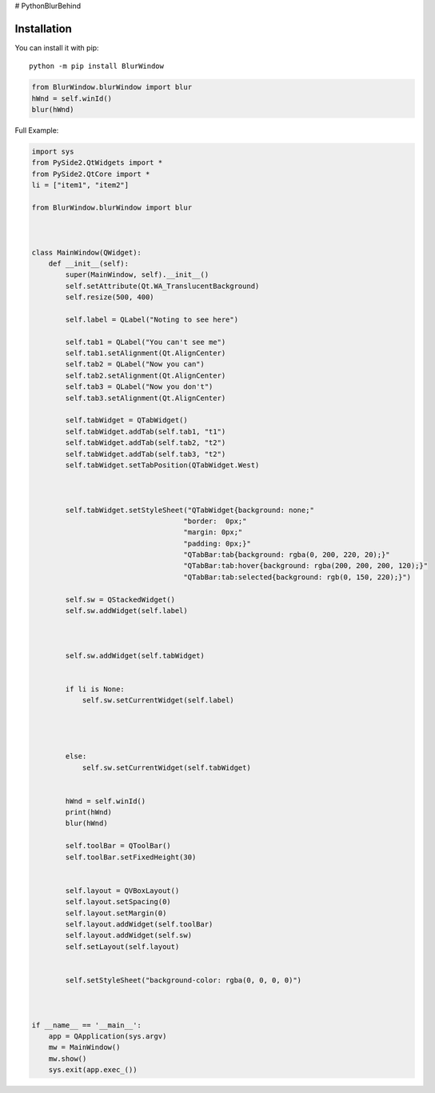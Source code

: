 # PythonBlurBehind

Installation
------------

You can install it with pip::

    python -m pip install BlurWindow


.. code-block:: python

    from BlurWindow.blurWindow import blur
    hWnd = self.winId()
    blur(hWnd)


Full Example:

.. code-block:: python

    import sys
    from PySide2.QtWidgets import *
    from PySide2.QtCore import *
    li = ["item1", "item2"]

    from BlurWindow.blurWindow import blur



    class MainWindow(QWidget):
        def __init__(self):
            super(MainWindow, self).__init__()
            self.setAttribute(Qt.WA_TranslucentBackground)
            self.resize(500, 400)

            self.label = QLabel("Noting to see here")

            self.tab1 = QLabel("You can't see me")
            self.tab1.setAlignment(Qt.AlignCenter)
            self.tab2 = QLabel("Now you can")
            self.tab2.setAlignment(Qt.AlignCenter)
            self.tab3 = QLabel("Now you don't")
            self.tab3.setAlignment(Qt.AlignCenter)

            self.tabWidget = QTabWidget()
            self.tabWidget.addTab(self.tab1, "t1")
            self.tabWidget.addTab(self.tab2, "t2")
            self.tabWidget.addTab(self.tab3, "t2")
            self.tabWidget.setTabPosition(QTabWidget.West)

            
            
            self.tabWidget.setStyleSheet("QTabWidget{background: none;"
                                        "border:  0px;"
                                        "margin: 0px;"
                                        "padding: 0px;}"
                                        "QTabBar:tab{background: rgba(0, 200, 220, 20);}"
                                        "QTabBar:tab:hover{background: rgba(200, 200, 200, 120);}"
                                        "QTabBar:tab:selected{background: rgb(0, 150, 220);}")

            self.sw = QStackedWidget()
            self.sw.addWidget(self.label)

            

            self.sw.addWidget(self.tabWidget)


            if li is None:
                self.sw.setCurrentWidget(self.label)
                
                
                

            else:
                self.sw.setCurrentWidget(self.tabWidget)
                
            
            hWnd = self.winId()
            print(hWnd)
            blur(hWnd)

            self.toolBar = QToolBar()
            self.toolBar.setFixedHeight(30)
        

            self.layout = QVBoxLayout()
            self.layout.setSpacing(0)
            self.layout.setMargin(0)
            self.layout.addWidget(self.toolBar)
            self.layout.addWidget(self.sw)
            self.setLayout(self.layout)
    

            self.setStyleSheet("background-color: rgba(0, 0, 0, 0)")



    if __name__ == '__main__':
        app = QApplication(sys.argv)
        mw = MainWindow()
        mw.show()
        sys.exit(app.exec_())
